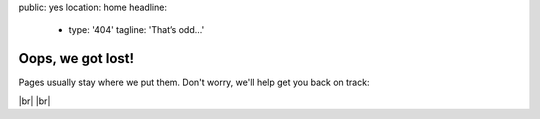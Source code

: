 public: yes
location: home
headline:
  - type: '404'
    tagline: 'That’s odd…'


Oops, we got lost!
==================

Pages usually stay where we put them.
Don't worry,
we'll help get you back on track:

.. callmacro:: content.macros.j2#link_button
  :url: '/'

  OddBird home

.. callmacro:: content.macros.j2#link_button
  :url: '/susy/'

  Susy home

.. callmacro:: content.macros.j2#link_button
  :url: '/contact/'

  Contact us

|br|
|br|

.. |br| raw:: html

  <br />
